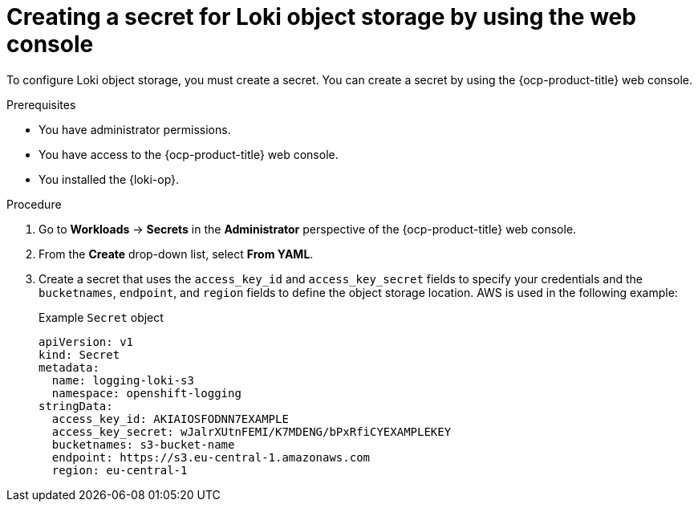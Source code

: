 // Module included in the following assemblies:
//
// * list assemblies

:_mod-docs-content-type: PROCEDURE
[id="loki-create-object-storage-secret-console_{context}"]
= Creating a secret for Loki object storage by using the web console

To configure Loki object storage, you must create a secret. You can create a secret by using the {ocp-product-title} web console.

.Prerequisites

* You have administrator permissions.
* You have access to the {ocp-product-title} web console.
* You installed the {loki-op}.

.Procedure

. Go to *Workloads* -> *Secrets* in the *Administrator* perspective of the {ocp-product-title} web console.

. From the *Create* drop-down list, select *From YAML*.

. Create a secret that uses the `access_key_id` and `access_key_secret` fields to specify your credentials and the `bucketnames`, `endpoint`, and `region` fields to define the object storage location. AWS is used in the following example:
+
.Example `Secret` object
[source,yaml]
----
apiVersion: v1
kind: Secret
metadata:
  name: logging-loki-s3
  namespace: openshift-logging
stringData:
  access_key_id: AKIAIOSFODNN7EXAMPLE
  access_key_secret: wJalrXUtnFEMI/K7MDENG/bPxRfiCYEXAMPLEKEY
  bucketnames: s3-bucket-name
  endpoint: https://s3.eu-central-1.amazonaws.com
  region: eu-central-1
----
